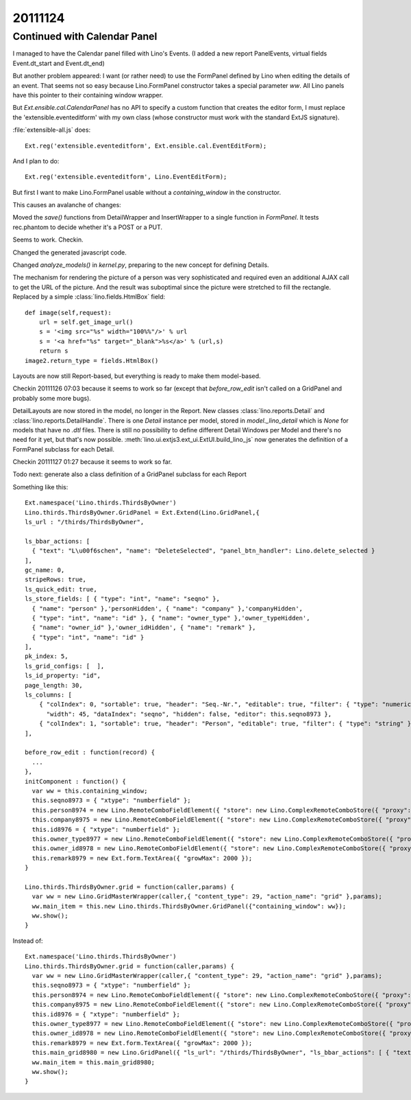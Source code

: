 20111124
========

Continued with Calendar Panel
-----------------------------

I managed to have the Calendar panel filled with Lino's Events.
(I added a new report PanelEvents, virtual fields Event.dt_start and Event.dt_end)

But another problem appeared: 
I want (or rather need) to use the FormPanel defined by Lino
when editing the details of an event.
That seems not so easy because Lino.FormPanel constructor takes a 
special parameter `ww`.
All Lino panels have this pointer to their containing window wrapper.

But `Ext.ensible.cal.CalendarPanel` has no API to specify a 
custom function that creates the editor form, 
I must replace the 'extensible.eventeditform' 
with my own class 
(whose constructor must work with the standard ExtJS signature).

:file:`extensible-all.js` does::

  Ext.reg('extensible.eventeditform', Ext.ensible.cal.EventEditForm);

And I plan to do::

  Ext.reg('extensible.eventeditform', Lino.EventEditForm);

But first I want to make Lino.FormPanel usable without a `containing_window` 
in the constructor.

This causes an avalanche of changes:

Moved the `save()` functions from DetailWrapper and InsertWrapper 
to a single function in `FormPanel`.
It tests rec.phantom to decide whether it's a POST or a PUT.

Seems to work. Checkin.

Changed the generated javascript code.

Changed  `analyze_models()` in `kernel.py`, preparing to the new concept 
for defining Details.

The mechanism for rendering the picture of a person was very sophisticated 
and required even an additional AJAX call to get the URL of the picture. 
And the result was suboptimal since the picture were stretched to 
fill the rectangle.
Replaced by a simple :class:`lino.fields.HtmlBox` field::

    def image(self,request):
        url = self.get_image_url()
        s = '<img src="%s" width="100%%"/>' % url
        s = '<a href="%s" target="_blank">%s</a>' % (url,s)
        return s
    image2.return_type = fields.HtmlBox()

Layouts are now still Report-based, but everything is ready to make 
them model-based.

Checkin 20111126 07:03 because it seems to work so far
(except that `before_row_edit` isn't called on a GridPanel and probably some more bugs).

DetailLayouts are now stored in the model, no longer in the Report.
New classes :class:`lino.reports.Detail` and :class:`lino.reports.DetailHandle`.
There is one `Detail` instance per model, stored in `model._lino_detail` 
which is `None` for models that have no `.dtl` files.
There is still no possibility to define different Detail Windows 
per Model and there's no need for it yet, but that's now possible.
:meth:`lino.ui.extjs3.ext_ui.ExtUI.build_lino_js` now generates the 
definition of a FormPanel subclass for each Detail.

Checkin 20111127 01:27 because it seems to work so far.


Todo next: 
generate also a class definition of a GridPanel subclass for each Report


Something like this::

  Ext.namespace('Lino.thirds.ThirdsByOwner')
  Lino.thirds.ThirdsByOwner.GridPanel = Ext.Extend(Lino.GridPanel,{
  ls_url : "/thirds/ThirdsByOwner", 
  
  ls_bbar_actions: [ 
    { "text": "L\u00f6schen", "name": "DeleteSelected", "panel_btn_handler": Lino.delete_selected } 
  ], 
  gc_name: 0, 
  stripeRows: true, 
  ls_quick_edit: true, 
  ls_store_fields: [ { "type": "int", "name": "seqno" }, 
    { "name": "person" },'personHidden', { "name": "company" },'companyHidden', 
    { "type": "int", "name": "id" }, { "name": "owner_type" },'owner_typeHidden', 
    { "name": "owner_id" },'owner_idHidden', { "name": "remark" }, 
    { "type": "int", "name": "id" } 
  ], 
  pk_index: 5, 
  ls_grid_configs: [  ], 
  ls_id_property: "id", 
  page_length: 30, 
  ls_columns: [ 
      { "colIndex": 0, "sortable": true, "header": "Seq.-Nr.", "editable": true, "filter": { "type": "numeric" }, 
        "width": 45, "dataIndex": "seqno", "hidden": false, "editor": this.seqno8973 }, 
      { "colIndex": 1, "sortable": true, "header": "Person", "editable": true, "filter": { "type": "string" }, "width": 90, "renderer": Lino.fk_renderer('personHidden','Lino.contacts.AllPersons.detail'), "hidden": false, "editor": this.person8974, "dataIndex": "person" }, { "colIndex": 2, "sortable": true, "header": "Organisation", "editable": true, "filter": { "type": "string" }, "width": 90, "renderer": Lino.fk_renderer('companyHidden','Lino.contacts.Companies.detail'), "hidden": false, "editor": this.company8975, "dataIndex": "company" }, { "colIndex": 3, "sortable": true, "header": "ID", "editable": true, "filter": { "type": "numeric" }, "width": 45, "renderer": Lino.id_renderer, "hidden": false, "editor": this.id8976, "dataIndex": "id" }, { "colIndex": 4, "sortable": true, "header": "Verkn\u00fcpft mit (Modell)", "editable": true, "filter": { "type": "string" }, "width": 90, "dataIndex": "owner_type", "hidden": false, "editor": this.owner_type8977 }, { "colIndex": 5, "sortable": true, "header": "Verkn\u00fcpft mit (Objekt)", "editable": true, "filter": { "type": "string" }, "width": 90, "dataIndex": "owner_id", "hidden": false, "editor": this.owner_id8978 }, { "colIndex": 6, "sortable": false, "header": "Bemerkung", "editable": true, "filter": { "type": "string" }, "width": 540, "renderer": Lino.text_renderer, "hidden": false, "editor": this.remark8979, "dataIndex": "remark" } 
  ],
         
  before_row_edit : function(record) {
    ...
  },
  initComponent : function() {
    var ww = this.containing_window;
    this.seqno8973 = { "xtype": "numberfield" };
    this.person8974 = new Lino.RemoteComboFieldElement({ "store": new Lino.ComplexRemoteComboStore({ "proxy": new Ext.data.HttpProxy({ "url": "/choices/thirds/Third/person", "method": "GET" }) }), "pageSize": 30, "emptyText": "Person ausw\u00e4hlen..." });
    this.company8975 = new Lino.RemoteComboFieldElement({ "store": new Lino.ComplexRemoteComboStore({ "proxy": new Ext.data.HttpProxy({ "url": "/choices/thirds/Third/company", "method": "GET" }) }), "pageSize": 30, "emptyText": "Organisation ausw\u00e4hlen..." });
    this.id8976 = { "xtype": "numberfield" };
    this.owner_type8977 = new Lino.RemoteComboFieldElement({ "store": new Lino.ComplexRemoteComboStore({ "proxy": new Ext.data.HttpProxy({ "url": "/choices/thirds/Third/owner_type", "method": "GET" }) }), "pageSize": 30, "emptyText": "Inhaltstyp ausw\u00e4hlen..." });
    this.owner_id8978 = new Lino.RemoteComboFieldElement({ "store": new Lino.ComplexRemoteComboStore({ "proxy": new Ext.data.HttpProxy({ "url": "/choices/thirds/Third/owner_id", "method": "GET" }) }) });
    this.remark8979 = new Ext.form.TextArea({ "growMax": 2000 });
  }

  Lino.thirds.ThirdsByOwner.grid = function(caller,params) { 
    var ww = new Lino.GridMasterWrapper(caller,{ "content_type": 29, "action_name": "grid" },params);
    ww.main_item = this.new Lino.thirds.ThirdsByOwner.GridPanel({"containing_window": ww});
    ww.show();
  }


Instead of::

  Ext.namespace('Lino.thirds.ThirdsByOwner')
  Lino.thirds.ThirdsByOwner.grid = function(caller,params) { 
    var ww = new Lino.GridMasterWrapper(caller,{ "content_type": 29, "action_name": "grid" },params);
    this.seqno8973 = { "xtype": "numberfield" };
    this.person8974 = new Lino.RemoteComboFieldElement({ "store": new Lino.ComplexRemoteComboStore({ "proxy": new Ext.data.HttpProxy({ "url": "/choices/thirds/Third/person", "method": "GET" }) }), "pageSize": 30, "emptyText": "Person ausw\u00e4hlen..." });
    this.company8975 = new Lino.RemoteComboFieldElement({ "store": new Lino.ComplexRemoteComboStore({ "proxy": new Ext.data.HttpProxy({ "url": "/choices/thirds/Third/company", "method": "GET" }) }), "pageSize": 30, "emptyText": "Organisation ausw\u00e4hlen..." });
    this.id8976 = { "xtype": "numberfield" };
    this.owner_type8977 = new Lino.RemoteComboFieldElement({ "store": new Lino.ComplexRemoteComboStore({ "proxy": new Ext.data.HttpProxy({ "url": "/choices/thirds/Third/owner_type", "method": "GET" }) }), "pageSize": 30, "emptyText": "Inhaltstyp ausw\u00e4hlen..." });
    this.owner_id8978 = new Lino.RemoteComboFieldElement({ "store": new Lino.ComplexRemoteComboStore({ "proxy": new Ext.data.HttpProxy({ "url": "/choices/thirds/Third/owner_id", "method": "GET" }) }) });
    this.remark8979 = new Ext.form.TextArea({ "growMax": 2000 });
    this.main_grid8980 = new Lino.GridPanel({ "ls_url": "/thirds/ThirdsByOwner", "ls_bbar_actions": [ { "text": "L\u00f6schen", "name": "DeleteSelected", "panel_btn_handler": Lino.delete_selected } ], "gc_name": 0, "stripeRows": true, "ls_quick_edit": true, "ls_store_fields": [ { "type": "int", "name": "seqno" }, { "name": "person" },'personHidden', { "name": "company" },'companyHidden', { "type": "int", "name": "id" }, { "name": "owner_type" },'owner_typeHidden', { "name": "owner_id" },'owner_idHidden', { "name": "remark" }, { "type": "int", "name": "id" } ], "pk_index": 5, "ls_grid_configs": [  ], "ls_id_property": "id", "page_length": 30, "ls_columns": [ { "colIndex": 0, "sortable": true, "header": "Seq.-Nr.", "editable": true, "filter": { "type": "numeric" }, "width": 45, "dataIndex": "seqno", "hidden": false, "editor": this.seqno8973 }, { "colIndex": 1, "sortable": true, "header": "Person", "editable": true, "filter": { "type": "string" }, "width": 90, "renderer": Lino.fk_renderer('personHidden','Lino.contacts.AllPersons.detail'), "hidden": false, "editor": this.person8974, "dataIndex": "person" }, { "colIndex": 2, "sortable": true, "header": "Organisation", "editable": true, "filter": { "type": "string" }, "width": 90, "renderer": Lino.fk_renderer('companyHidden','Lino.contacts.Companies.detail'), "hidden": false, "editor": this.company8975, "dataIndex": "company" }, { "colIndex": 3, "sortable": true, "header": "ID", "editable": true, "filter": { "type": "numeric" }, "width": 45, "renderer": Lino.id_renderer, "hidden": false, "editor": this.id8976, "dataIndex": "id" }, { "colIndex": 4, "sortable": true, "header": "Verkn\u00fcpft mit (Modell)", "editable": true, "filter": { "type": "string" }, "width": 90, "dataIndex": "owner_type", "hidden": false, "editor": this.owner_type8977 }, { "colIndex": 5, "sortable": true, "header": "Verkn\u00fcpft mit (Objekt)", "editable": true, "filter": { "type": "string" }, "width": 90, "dataIndex": "owner_id", "hidden": false, "editor": this.owner_id8978 }, { "colIndex": 6, "sortable": false, "header": "Bemerkung", "editable": true, "filter": { "type": "string" }, "width": 540, "renderer": Lino.text_renderer, "hidden": false, "editor": this.remark8979, "dataIndex": "remark" } ], "containing_window": ww });
    ww.main_item = this.main_grid8980;
    ww.show();
  }




